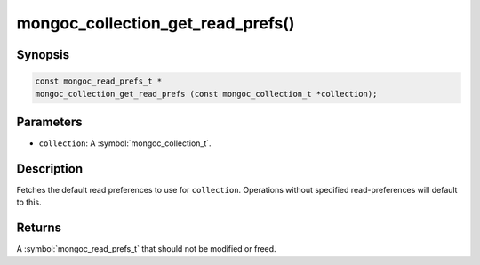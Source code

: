 .. _mongoc_collection_get_read_prefs

mongoc_collection_get_read_prefs()
==================================

Synopsis
--------

.. code-block:: c

  const mongoc_read_prefs_t *
  mongoc_collection_get_read_prefs (const mongoc_collection_t *collection);

Parameters
----------

* ``collection``: A :symbol:`mongoc_collection_t`.

Description
-----------

Fetches the default read preferences to use for ``collection``. Operations without specified read-preferences will default to this.

Returns
-------

A :symbol:`mongoc_read_prefs_t` that should not be modified or freed.

